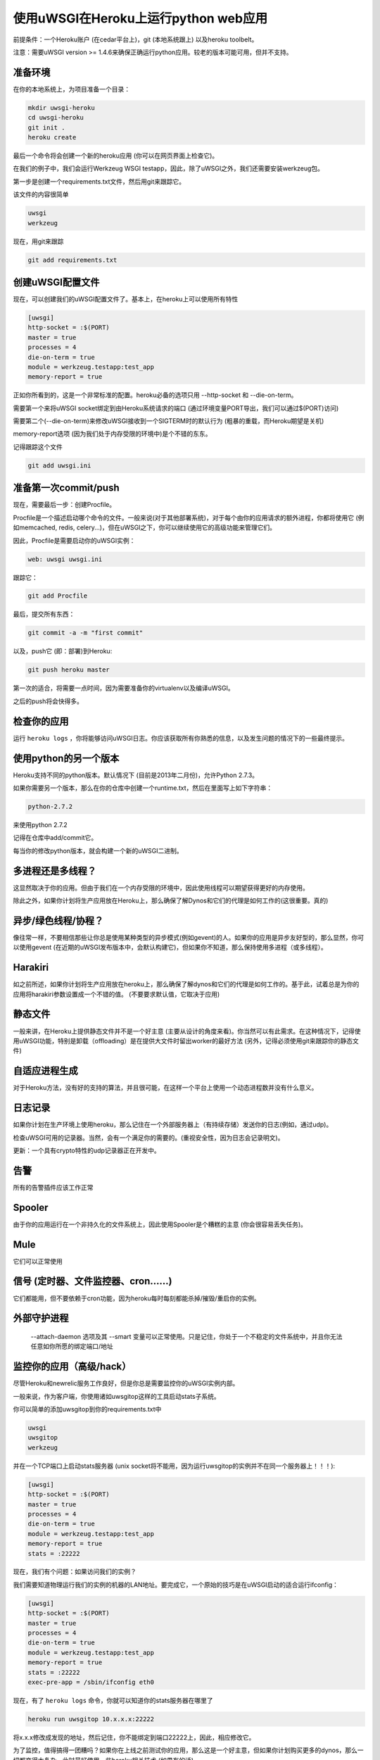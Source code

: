 使用uWSGI在Heroku上运行python web应用
^^^^^^^^^^^^^^^^^^^^^^^^^^^^^^^^^^^^^^^^^^^

前提条件：一个Heroku账户 (在cedar平台上)，git (本地系统跟上) 以及heroku toolbelt。

注意：需要uWSGI version >= 1.4.6来确保正确运行python应用。较老的版本可能可用，但并不支持。

准备环境
*************************

在你的本地系统上，为项目准备一个目录：

.. code-block:: sh

   mkdir uwsgi-heroku
   cd uwsgi-heroku
   git init .
   heroku create

最后一个命令将会创建一个新的heroku应用 (你可以在网页界面上检查它)。

在我们的例子中，我们会运行Werkzeug WSGI testapp，因此，除了uWSGI之外，我们还需要安装werkzeug包。

第一步是创建一个requirements.txt文件，然后用git来跟踪它。

该文件的内容很简单

.. code-block:: sh

   uwsgi
   werkzeug

现在，用git来跟踪

.. code-block:: sh

   git add requirements.txt

创建uWSGI配置文件
******************************

现在，可以创建我们的uWSGI配置文件了。基本上，在heroku上可以使用所有特性

.. code-block:: ini

   [uwsgi]
   http-socket = :$(PORT)
   master = true
   processes = 4
   die-on-term = true
   module = werkzeug.testapp:test_app
   memory-report = true

正如你所看到的，这是一个非常标准的配置。heroku必备的选项只用 --http-socket 和 --die-on-term。

需要第一个来将uWSGI socket绑定到由Heroku系统请求的端口 (通过环境变量PORT导出，我们可以通过$(PORT)访问)

需要第二个(--die-on-term)来修改uWSGI接收到一个SIGTERM时的默认行为 (粗暴的重载，而Heroku期望是关机)

memory-report选项 (因为我们处于内存受限的环境中)是个不错的东东。

记得跟踪这个文件

.. code-block:: sh

   git add uwsgi.ini

准备第一次commit/push
***********************************

现在，需要最后一步：创建Procfile。

Procfile是一个描述启动哪个命令的文件。一般来说(对于其他部署系统)，对于每个由你的应用请求的额外进程，你都将使用它 (例如memcached, redis, celery...)，但在uWSGI之下，你可以继续使用它的高级功能来管理它们。

因此，Procfile是需要启动你的uWSGI实例：

.. code-block:: sh

   web: uwsgi uwsgi.ini

跟踪它：

.. code-block:: sh

   git add Procfile

最后，提交所有东西：

.. code-block:: sh

   git commit -a -m "first commit"

以及，push它 (即：部署)到Heroku:

.. code-block:: sh

    git push heroku master

第一次的适合，将需要一点时间，因为需要准备你的virtualenv以及编译uWSGI。

之后的push将会快得多。

检查你的应用
*****************

运行 ``heroku logs`` ，你将能够访问uWSGI日志。你应该获取所有你熟悉的信息，以及发生问题的情况下的一些最终提示。

使用python的另一个版本
*******************************

Heroku支持不同的python版本。默认情况下 (目前是2013年二月份)，允许Python 2.7.3。

如果你需要另一个版本，那么在你的仓库中创建一个runtime.txt，然后在里面写上如下字符串：

.. code-block:: sh

   python-2.7.2

来使用python 2.7.2

记得在仓库中add/commit它。

每当你的修改python版本，就会构建一个新的uWSGI二进制。

多进程还是多线程？
*****************************

这显然取决于你的应用。但由于我们在一个内存受限的环境中，因此使用线程可以期望获得更好的内存使用。

除此之外，如果你计划将生产应用放在Heroku上，那么确保了解Dynos和它们的代理是如何工作的(这很重要。真的)

异步/绿色线程/协程？
*****************************

像往常一样，不要相信那些让你总是使用某种类型的异步模式(例如gevent)的人。如果你的应用是异步友好型的，那么显然，你可以使用gevent (在近期的uWSGI发布版本中，会默认构建它)，但如果你不知道，那么保持使用多进程（或多线程）。

Harakiri
********

如之前所述，如果你计划将生产应用放在heroku上，那么确保了解dynos和它们的代理是如何工作的。基于此，试着总是为你的应用将harakiri参数设置成一个不错的值。 (不要要求默认值，它取决于应用)

静态文件
************

一般来讲，在Heroku上提供静态文件并不是一个好主意 (主要从设计的角度来看)。你当然可以有此需求。在这种情况下，记得使用uWSGI功能，特别是卸载（offloading）是在提供大文件时留出worker的最好方法 (另外，记得必须使用git来跟踪你的静态文件)

自适应进程生成
*************************

对于Heroku方法，没有好的支持的算法，并且很可能，在这样一个平台上使用一个动态进程数并没有什么意义。

日志记录
*******

如果你计划在生产环境上使用heroku，那么记住在一个外部服务器上（有持续存储）发送你的日志(例如，通过udp)。

检查uWSGI可用的记录器。当然，会有一个满足你的需要的。(重视安全性，因为日志会记录明文)。

更新：一个具有crypto特性的udp记录器正在开发中。

告警
******

所有的告警插件应该工作正常

Spooler
***********

由于你的应用运行在一个非持久化的文件系统上，因此使用Spooler是个糟糕的主意 (你会很容易丢失任务)。

Mule
*****

它们可以正常使用

信号 (定时器、文件监控器、cron……)
****************************************

它们都能用，但不要依赖于cron功能，因为heroku每时每刻都能杀掉/摧毁/重启你的实例。

外部守护进程
****************

 --attach-daemon 选项及其 --smart 变量可以正常使用。只是记住，你处于一个不稳定的文件系统中，并且你无法任意如你所愿的绑定端口/地址

监控你的应用（高级/hack）
*************************************

尽管Heroku和newrelic服务工作良好，但是你总是需要监控你的uWSGI实例内部。

一般来说，作为客户端，你使用诸如uwsgitop这样的工具启动stats子系统。

你可以简单的添加uwsgitop到你的requirements.txt中

.. code-block:: sh

   uwsgi
   uwsgitop
   werkzeug

并在一个TCP端口上启动stats服务器 (unix socket将不能用，因为运行uwsgitop的实例并不在同一个服务器上！！！):

.. code-block:: ini

   [uwsgi]
   http-socket = :$(PORT)
   master = true
   processes = 4
   die-on-term = true
   module = werkzeug.testapp:test_app
   memory-report = true
   stats = :22222

现在，我们有个问题：如果访问我们的实例？

我们需要知道物理运行我们的实例的机器的LAN地址。要完成它，一个原始的技巧是在uWSGI启动的适合运行ifconfig：

.. code-block:: ini

   [uwsgi]
   http-socket = :$(PORT)
   master = true
   processes = 4
   die-on-term = true
   module = werkzeug.testapp:test_app
   memory-report = true
   stats = :22222
   exec-pre-app = /sbin/ifconfig eth0

现在，有了 ``heroku logs`` 命令，你就可以知道你的stats服务器在哪里了

.. code-block:: sh

   heroku run uwsgitop 10.x.x.x:22222

将x.x.x修改成发现的地址，然后记住，你不能绑定到端口22222上，因此，相应修改它。

为了监控，值得搞得一团糟吗？如果你在上线之前测试你的应用，那么这是一个好主意，但如果你计划购买更多的dynos，那么一切都变得太复杂，此时最好使用一些heroku相关技术 (如果有的话)
